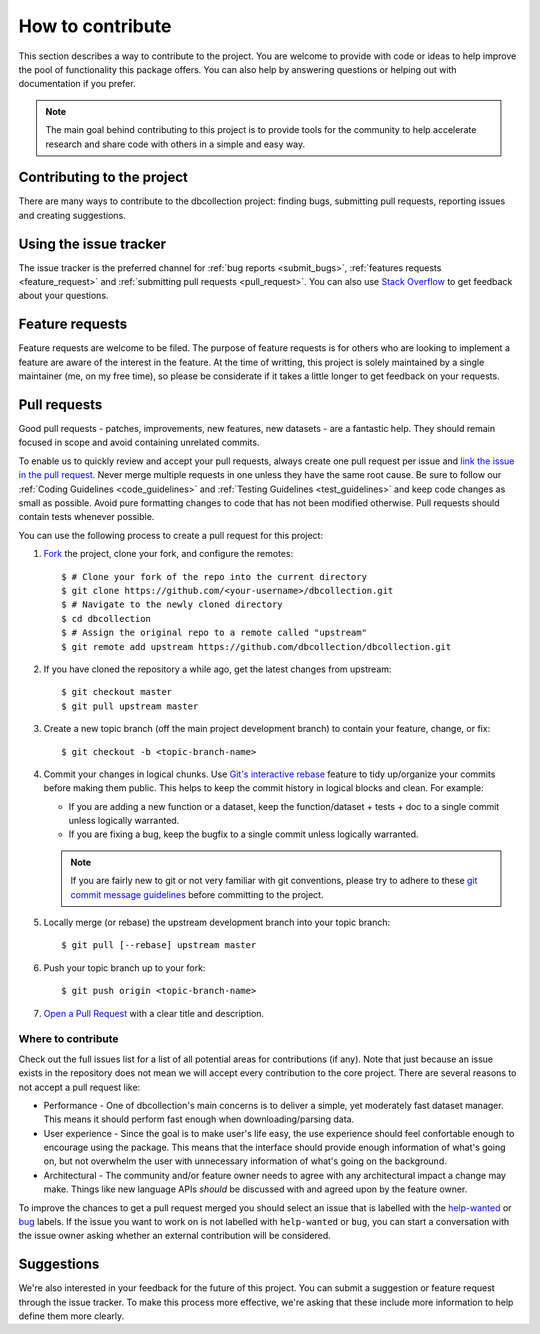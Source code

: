 .. _how_to_contribute:

=================
How to contribute
=================

This section describes a way to contribute to the project. You are welcome to provide with code or ideas
to help improve the pool of functionality this package offers. You can also help by answering questions or
helping out with documentation if you prefer.

.. note::
    The main goal behind contributing to this project is to provide tools for the community to help 
    accelerate research and share code with others in a simple and easy way.


Contributing to the project
===========================

There are many ways to contribute to the dbcollection project: finding bugs,
submitting pull requests, reporting issues and creating suggestions.


Using the issue tracker
=======================

The issue tracker is the preferred channel for :ref:`bug reports <submit_bugs>`,
:ref:`features requests <feature_request>` and :ref:`submitting pull requests <pull_request>`.
You can also use `Stack Overflow <https://stackoverflow.com/questions/tagged/dbcollection>`_
to get feedback about your questions.


.. _feature_request:

Feature requests
================

Feature requests are welcome to be filed. The purpose of feature requests is for others who are looking to implement
a feature are aware of the interest in the feature. At the time of writting, this project is solely
maintained by a single maintainer (me, on my free time), so please be considerate if it takes a little longer to get feedback
on your requests.


.. _pull_request:

Pull requests
=============

Good pull requests - patches, improvements, new features, new datasets - are a fantastic help.
They should remain focused in scope and avoid containing unrelated commits.

To enable us to quickly review and accept your pull requests, always create one
pull request per issue and `link the issue in the pull request <https://github.com/blog/957-introducing-issue-mentions>`_.
Never merge multiple requests in one unless they have the same root cause.
Be sure to follow our :ref:`Coding Guidelines <code_guidelines>` and :ref:`Testing Guidelines <test_guidelines>` and keep code
changes as small as possible. Avoid pure formatting changes to code that has not been modified otherwise.
Pull requests should contain tests whenever possible.


You can use the following process to create a pull request for this project:

#. `Fork <https://help.github.com/articles/fork-a-repo/>`_  the project, clone your fork, and configure the remotes::

    $ # Clone your fork of the repo into the current directory
    $ git clone https://github.com/<your-username>/dbcollection.git
    $ # Navigate to the newly cloned directory
    $ cd dbcollection
    $ # Assign the original repo to a remote called "upstream"
    $ git remote add upstream https://github.com/dbcollection/dbcollection.git

#. If you have cloned the repository a while ago, get the latest changes from upstream::

    $ git checkout master
    $ git pull upstream master

#. Create a new topic branch (off the main project development branch) to contain your feature, change, or fix::

    $ git checkout -b <topic-branch-name>

#. Commit your changes in logical chunks. Use `Git's interactive rebase <https://help.github.com/articles/about-git-rebase/>`_
   feature to tidy up/organize your commits before making them public.
   This helps to keep the commit history in logical blocks and clean. For example:

   - If you are adding a new function or a dataset, keep the function/dataset + tests + doc to a single commit unless logically warranted.
   - If you are fixing a bug, keep the bugfix to a single commit unless logically warranted.

   .. note::

        If you are fairly new to git or not very familiar with git conventions, please try to adhere to these
        `git commit message guidelines <http://tbaggery.com/2008/04/19/a-note-about-git-commit-messages.html>`_
        before committing to the project.

#. Locally merge (or rebase) the upstream development branch into your topic branch::

    $ git pull [--rebase] upstream master

#. Push your topic branch up to your fork::

    $ git push origin <topic-branch-name>

#. `Open a Pull Request <https://help.github.com/articles/about-pull-requests/>`_  with a clear title and description.


Where to contribute
-------------------

Check out the full issues list for a list of all potential areas for contributions (if any).
Note that just because an issue exists in the repository does not mean we will accept every contribution to the core project.
There are several reasons to not accept a pull request like:

- Performance - One of dbcollection's main concerns is to deliver a simple, yet moderately fast dataset manager.
  This means it should perform fast enough when downloading/parsing data.
- User experience - Since the goal is to make user's life easy,
  the use experience should feel confortable enough to encourage
  using the package. This means that the interface should provide
  enough information of what's going on, but not overwhelm the user with
  unnecessary information of what's going on the background.
- Architectural - The community and/or feature owner needs to agree with any
  architectural impact a change may make. Things like new language APIs *should*
  be discussed with and agreed upon by the feature owner.

To improve the chances to get a pull request merged you should select an issue that is
labelled with the `help-wanted <https://github.com/dbcollection/dbcollection/labels/help-wanted>`_
or `bug <https://github.com/dbcollection/dbcollection/labels/bug>`_ labels. If the issue you want to
work on is not labelled with ``help-wanted`` or ``bug``, you can start a conversation with the
issue owner asking whether an external contribution will be considered.


Suggestions
===========

We're also interested in your feedback for the future of this project.
You can submit a suggestion or feature request through the issue
tracker. To make this process more effective, we're asking that
these include more information to help define them more clearly.